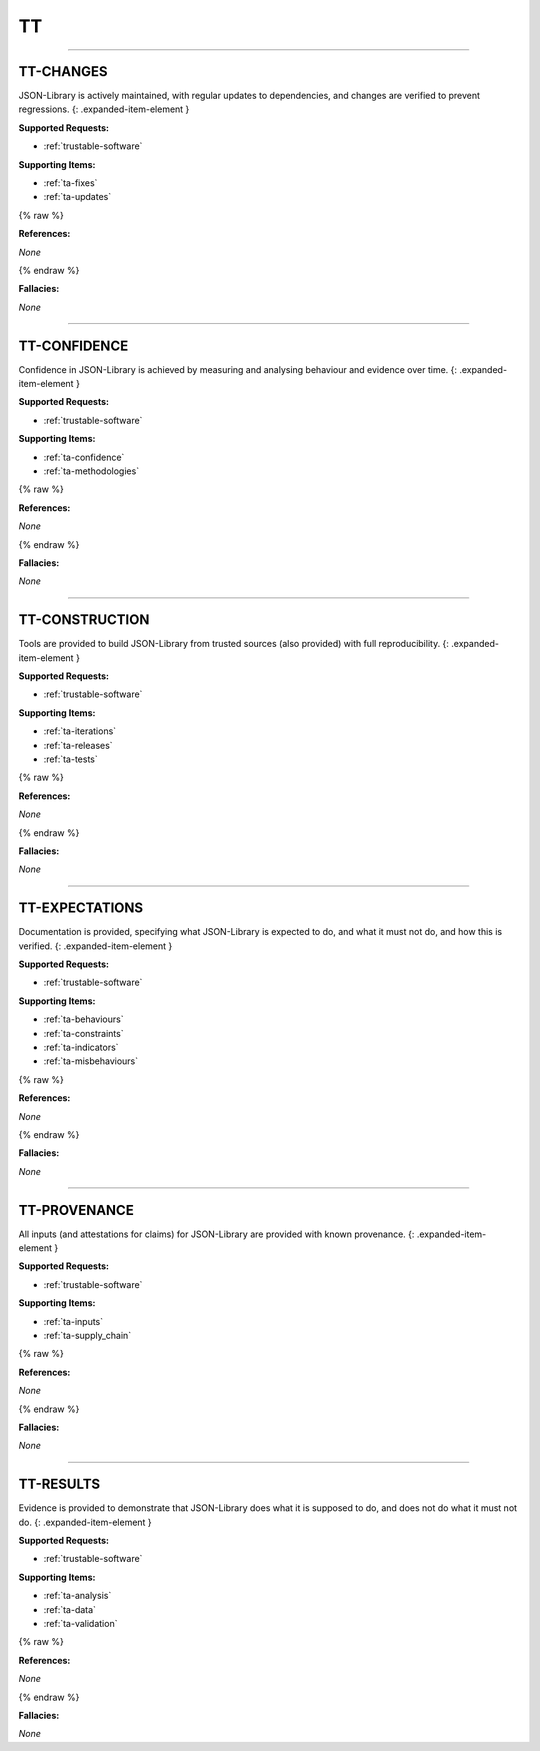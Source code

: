 TT
==


----



.. _tt-changes:

TT-CHANGES
^^^^^^^^^^^^^^^^^^^^^^^^^^^^^^^^^^^^^^^^^^^^^^^^^^^^^^^^^^^^^^^^^^^^^^^^^^^^^^^^^^^^^^^^^^^^^^^^^^^^^^^^^^^^^

JSON-Library is actively maintained, with regular updates to dependencies, and changes are verified to prevent regressions.
{: .expanded-item-element }

**Supported Requests:**


* :ref:`trustable-software`\ 

**Supporting Items:**


* :ref:`ta-fixes`\ 
* :ref:`ta-updates`\ 

{% raw %}

**References:**

*None*

{% endraw %}

**Fallacies:**

*None*

----



.. _tt-confidence:

TT-CONFIDENCE
^^^^^^^^^^^^^^^^^^^^^^^^^^^^^^^^^^^^^^^^^^^^^^^^^^^^^^^^^^^^^^^^^^^^^^^^^^^^^^^^^^^^^^^^^^^^^^^^^^^^^^^^^^^^^^^^

Confidence in JSON-Library is achieved by measuring and analysing behaviour and evidence over time.
{: .expanded-item-element }

**Supported Requests:**


* :ref:`trustable-software`\ 

**Supporting Items:**


* :ref:`ta-confidence`\ 
* :ref:`ta-methodologies`\ 

{% raw %}

**References:**

*None*

{% endraw %}

**Fallacies:**

*None*

----



.. _tt-construction:

TT-CONSTRUCTION
^^^^^^^^^^^^^^^^^^^^^^^^^^^^^^^^^^^^^^^^^^^^^^^^^^^^^^^^^^^^^^^^^^^^^^^^^^^^^^^^^^^^^^^^^^^^^^^^^^^^^^^^^^^^^^^^^^

Tools are provided to build JSON-Library from trusted sources (also provided) with full reproducibility.
{: .expanded-item-element }

**Supported Requests:**


* :ref:`trustable-software`\ 

**Supporting Items:**


* :ref:`ta-iterations`\ 
* :ref:`ta-releases`\ 
* :ref:`ta-tests`\ 

{% raw %}

**References:**

*None*

{% endraw %}

**Fallacies:**

*None*

----



.. _tt-expectations:

TT-EXPECTATIONS
^^^^^^^^^^^^^^^^^^^^^^^^^^^^^^^^^^^^^^^^^^^^^^^^^^^^^^^^^^^^^^^^^^^^^^^^^^^^^^^^^^^^^^^^^^^^^^^^^^^^^^^^^^^^^^^^^^

Documentation is provided, specifying what JSON-Library is expected to do, and what it must not do, and how this is verified.
{: .expanded-item-element }

**Supported Requests:**


* :ref:`trustable-software`\ 

**Supporting Items:**


* :ref:`ta-behaviours`\ 
* :ref:`ta-constraints`\ 
* :ref:`ta-indicators`\ 
* :ref:`ta-misbehaviours`\ 

{% raw %}

**References:**

*None*

{% endraw %}

**Fallacies:**

*None*

----



.. _tt-provenance:

TT-PROVENANCE
^^^^^^^^^^^^^^^^^^^^^^^^^^^^^^^^^^^^^^^^^^^^^^^^^^^^^^^^^^^^^^^^^^^^^^^^^^^^^^^^^^^^^^^^^^^^^^^^^^^^^^^^^^^^^^^^

All inputs (and attestations for claims) for JSON-Library are provided with known provenance.
{: .expanded-item-element }

**Supported Requests:**


* :ref:`trustable-software`\ 

**Supporting Items:**


* :ref:`ta-inputs`\ 
* :ref:`ta-supply_chain`\ 

{% raw %}

**References:**

*None*

{% endraw %}

**Fallacies:**

*None*

----



.. _tt-results:

TT-RESULTS
^^^^^^^^^^^^^^^^^^^^^^^^^^^^^^^^^^^^^^^^^^^^^^^^^^^^^^^^^^^^^^^^^^^^^^^^^^^^^^^^^^^^^^^^^^^^^^^^^^^^^^^^^^^^^

Evidence is provided to demonstrate that JSON-Library does what it is supposed to do, and does not do what it must not do.
{: .expanded-item-element }

**Supported Requests:**


* :ref:`trustable-software`\ 

**Supporting Items:**


* :ref:`ta-analysis`\ 
* :ref:`ta-data`\ 
* :ref:`ta-validation`\ 

{% raw %}

**References:**

*None*

{% endraw %}

**Fallacies:**

*None*
